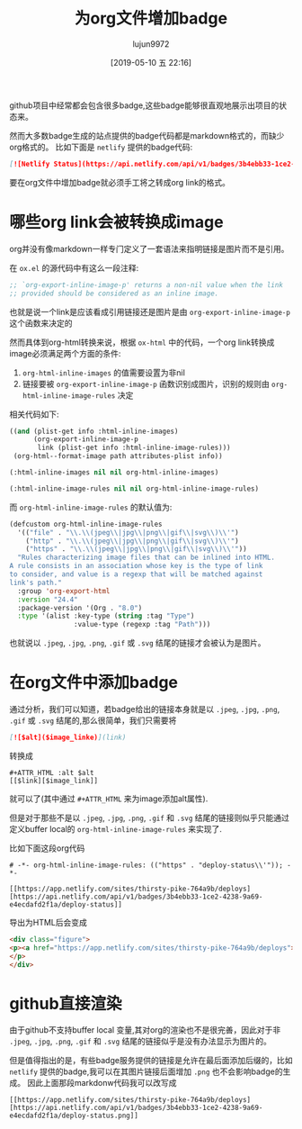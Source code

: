 #+TITLE: 为org文件增加badge
#+AUTHOR: lujun9972
#+TAGS: Emacs之怒
#+DATE: [2019-05-10 五 22:16]
#+LANGUAGE:  zh-CN
#+STARTUP:  inlineimages
#+OPTIONS:  H:6 num:nil toc:t \n:nil ::t |:t ^:nil -:nil f:t *:t <:nil

github项目中经常都会包含很多badge,这些badge能够很直观地展示出项目的状态来。

然而大多数badge生成的站点提供的badge代码都是markdown格式的，而缺少org格式的。
比如下面是 =netlify= 提供的badge代码:
#+begin_src markdown
  [![Netlify Status](https://api.netlify.com/api/v1/badges/3b4ebb33-1ce2-4238-9a69-e4ecdafd2f1a/deploy-status)](https://app.netlify.com/sites/thirsty-pike-764a9b/deploys)
#+end_src

要在org文件中增加badge就必须手工将之转成org link的格式。

* 哪些org link会被转换成image
org并没有像markdown一样专门定义了一套语法来指明链接是图片而不是引用。

在 =ox.el= 的源代码中有这么一段注释:
#+begin_src emacs-lisp
  ;; `org-export-inline-image-p' returns a non-nil value when the link
  ;; provided should be considered as an inline image.
#+end_src

也就是说一个link是应该看成引用链接还是图片是由 =org-export-inline-image-p= 这个函数来决定的

然而具体到org-html转换来说，根据 =ox-html= 中的代码，一个org link转换成image必须满足两个方面的条件:
1. =org-html-inline-images= 的值需要设置为非nil
2. 链接要被 =org-export-inline-image-p= 函数识别成图片，识别的规则由 =org-html-inline-image-rules= 决定

相关代码如下:
#+begin_src emacs-lisp
  ((and (plist-get info :html-inline-images)
        (org-export-inline-image-p
         link (plist-get info :html-inline-image-rules)))
   (org-html--format-image path attributes-plist info))

  (:html-inline-images nil nil org-html-inline-images)

  (:html-inline-image-rules nil nil org-html-inline-image-rules)
#+end_src

而 =org-html-inline-image-rules= 的默认值为:
#+begin_src emacs-lisp
  (defcustom org-html-inline-image-rules
    '(("file" . "\\.\\(jpeg\\|jpg\\|png\\|gif\\|svg\\)\\'")
      ("http" . "\\.\\(jpeg\\|jpg\\|png\\|gif\\|svg\\)\\'")
      ("https" . "\\.\\(jpeg\\|jpg\\|png\\|gif\\|svg\\)\\'"))
    "Rules characterizing image files that can be inlined into HTML.
  A rule consists in an association whose key is the type of link
  to consider, and value is a regexp that will be matched against
  link's path."
    :group 'org-export-html
    :version "24.4"
    :package-version '(Org . "8.0")
    :type '(alist :key-type (string :tag "Type")
                  :value-type (regexp :tag "Path")))
#+end_src

也就说以 =.jpeg=, =.jpg=, =.png=, =.gif= 或 =.svg= 结尾的链接才会被认为是图片。

* 在org文件中添加badge
通过分析，我们可以知道，若badge给出的链接本身就是以 =.jpeg=, =.jpg=, =.png=, =.gif= 或 =.svg= 结尾的,那么很简单，我们只需要将
#+begin_src markdown
  [![$alt]($image_linke)](link)
#+end_src
转换成
#+BEGIN_EXAMPLE
  ,#+ATTR_HTML :alt $alt
  [[$link][$image_link]]
#+END_EXAMPLE

就可以了(其中通过 =#+ATTR_HTML= 来为image添加alt属性).

但是对于那些不是以 =.jpeg=, =.jpg=, =.png=, =.gif= 和 =.svg= 结尾的链接则似乎只能通过定义buffer local的 =org-html-inline-image-rules= 来实现了.

比如下面这段org代码
#+BEGIN_EXAMPLE
  # -*- org-html-inline-image-rules: (("https" . "deploy-status\\'")); -*-

  [[https://app.netlify.com/sites/thirsty-pike-764a9b/deploys][https://api.netlify.com/api/v1/badges/3b4ebb33-1ce2-4238-9a69-e4ecdafd2f1a/deploy-status]]
#+END_EXAMPLE

导出为HTML后会变成
#+begin_src html
  <div class="figure">
  <p><a href="https://app.netlify.com/sites/thirsty-pike-764a9b/deploys"><img src="https://api.netlify.com/api/v1/badges/3b4ebb33-1ce2-4238-9a69-e4ecdafd2f1a/deploy-status" alt="deploy-status" /></a>
  </p>
  </div>
#+end_src

* github直接渲染
由于github不支持buffer local 变量,其对org的渲染也不是很完善，因此对于非 =.jpeg=, =.jpg=, =.png=, =.gif= 和 =.svg= 结尾的链接似乎是没有办法显示为图片的。

但是值得指出的是，有些badge服务提供的链接是允许在最后面添加后缀的，比如 =netlify= 提供的badge,我可以在其图片链接后面增加 =.png= 也不会影响badge的生成。
因此上面那段markdonw代码我可以改写成
#+BEGIN_EXAMPLE
  [[https://app.netlify.com/sites/thirsty-pike-764a9b/deploys][https://api.netlify.com/api/v1/badges/3b4ebb33-1ce2-4238-9a69-e4ecdafd2f1a/deploy-status.png]]
#+END_EXAMPLE
